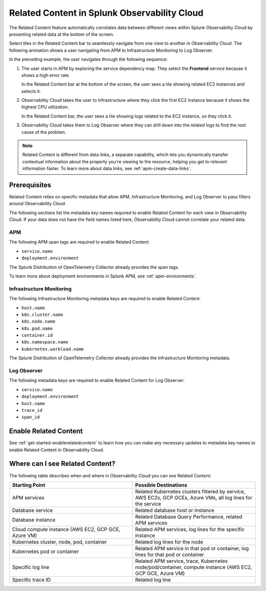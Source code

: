 .. _get-started-relatedcontent:

*****************************************************************
Related Content in Splunk Observability Cloud
*****************************************************************

.. meta::
   :description: Ensure metadata keys are correct to enable full Related Content functionality.

The Related Content feature automatically correlates data between different views within Splunk Observability Cloud by presenting related data at the bottom of the screen.

Select tiles in the Related Content bar to seamlessly navigate from one view to another in Observability Cloud. The following animation shows a user navigating from APM to Infrastructure Monitoring to Log Observer.

..  image:: /_images/get-started/Related1.gif
    :alt: Using Related Content in Observability Cloud.

In the preceding example, the user navigates through the following sequence:

1. The user starts in APM by exploring the service dependency map. They select the :strong:`Frontend` service because it shows a high error rate.

   In the Related Content bar at the bottom of the screen, the user sees a tile showing related EC2 instances and selects it.

2. Observability Cloud takes the user to Infrastructure where they click the first EC2 instance because it shows the highest CPU utilization. 

   In the Related Content bar, the user sees a tile showing logs related to the EC2 instance, so they click it.

3. Observability Cloud takes them to Log Observer where they can drill down into the related logs to find the root cause of the problem.

.. note::  Related Content is different from data links, a separate capability, which lets you dynamically transfer contextual information about the property you're viewing to the resource, helping you get to relevant information faster. To learn more about data links, see :ref:`apm-create-data-links`.

Prerequisites
=================================================================

Related Content relies on specific metadata that allow APM, Infrastructure Monitoring, and Log Observer to pass filters around Observability Cloud. 

The following sections list the metadata key names required to enable Related Content for each view in Observability Cloud. If your data does not have the field names listed here, Observability Cloud cannot correlate your related data.

APM
-----------------------------------------------------------------

The following APM span tags are required to enable Related Content:

- ``service.name``
- ``deployment.environment``

The Splunk Distribution of OpenTelemetry Collector already provides the span tags.

To learn more about deployment environments in Splunk APM, see :ref:`apm-environments`.

Infrastructure Monitoring
-----------------------------------------------------------------

The following Infrastructure Monitoring metadata keys are required to enable Related Content:

- ``host.name``
- ``k8s.cluster.name``
- ``k8s.node.name``
- ``k8s.pod.name``
- ``container.id``
- ``k8s.namespace.name``
- ``kubernetes.workload.name``

The Splunk Distribution of OpenTelemetry Collector already provides the Infrastructure Monitoring metadata.

Log Observer
-----------------------------------------------------------------

The following metadata keys are required to enable Related Content for Log Observer:

- ``service.name``
- ``deployment.environment``
- ``host.name``
- ``trace_id``
- ``span_id``

Enable Related Content
=================================================================

See :ref:`get-started-enablerelatedcontent` to learn how you can make any necessary updates to metadata key names to enable Related Content in Observability Cloud.

Where can I see Related Content?
=================================================================

The following table describes when and where in Observability Cloud you can see Related Content:

.. list-table::
   :header-rows: 1
   :widths: 50, 50

   * - :strong:`Starting Point`
     - :strong:`Possible Destinations`

   * - APM services
     - Related Kubernetes clusters filtered by service, AWS EC2s, GCP GCEs, Azure VMs, all log lines for the service

   * - Database service
     - Related database host or instance

   * - Database instance
     - Related Database Query Performance, related APM services

   * - Cloud compute instance (AWS EC2, GCP GCE, Azure VM)
     - Related APM services, log lines for the specific instance

   * - Kubernetes cluster, node, pod, container
     - Related log lines for the node

   * - Kubernetes pod or container
     - Related APM service in that pod or container, log lines for that pod or container

   * - Specific log line
     - Related APM service, trace, Kubernetes node/pod/container, compute instance (AWS EC2, GCP GCE, Azure VM)

   * - Specific trace ID
     - Related log line